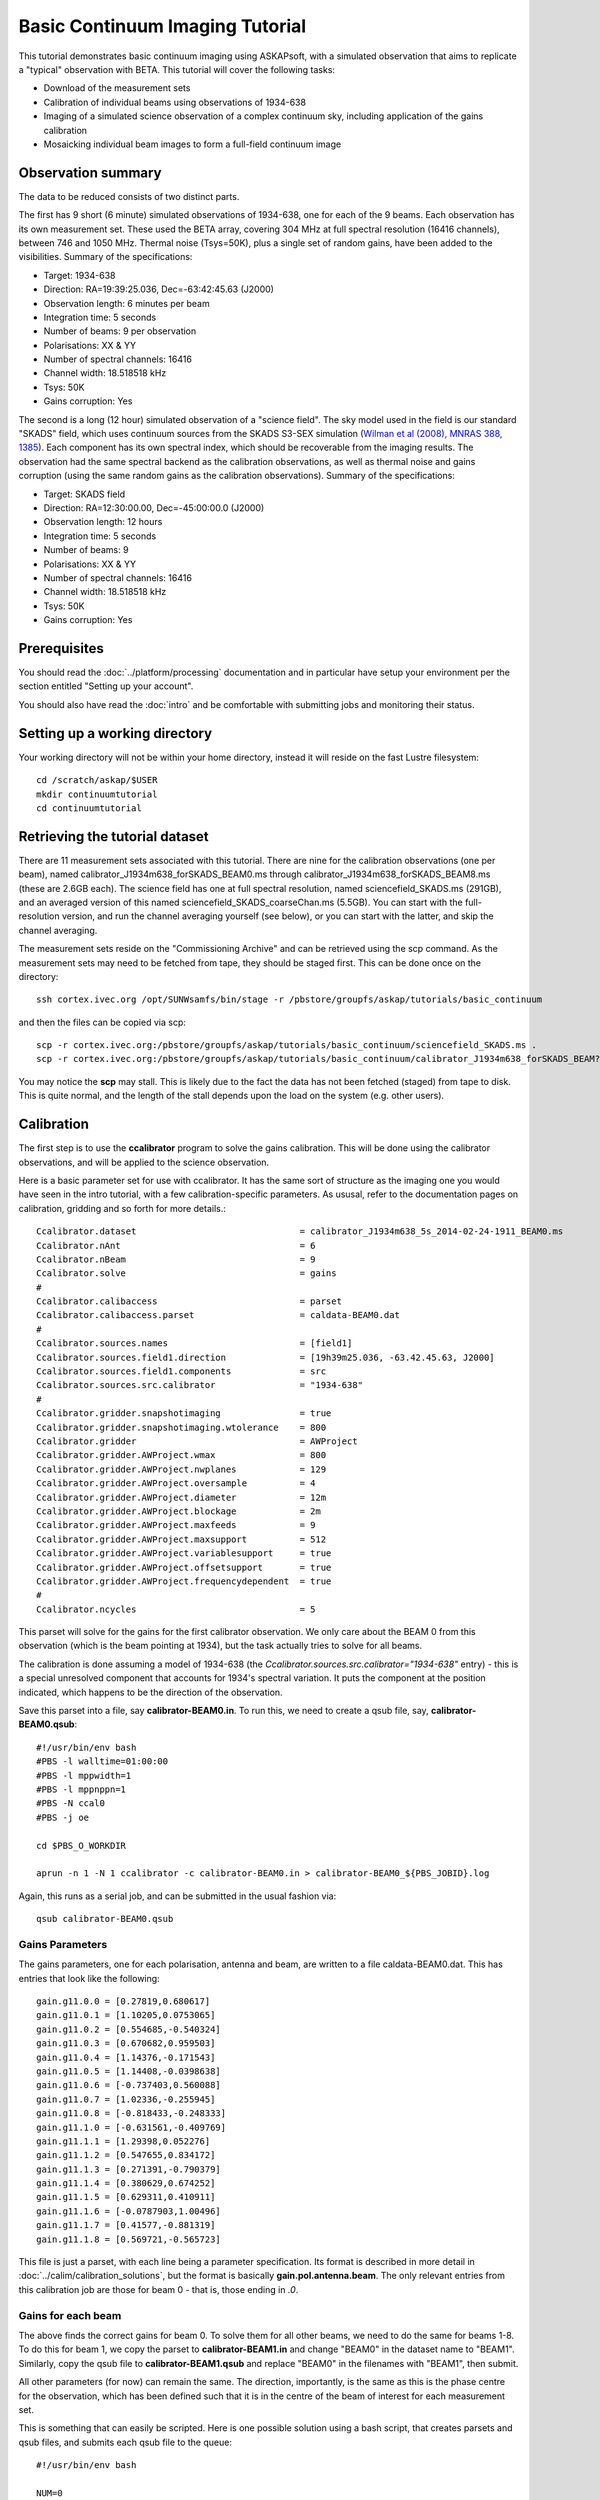 Basic Continuum Imaging Tutorial
=================================


This tutorial demonstrates basic continuum imaging using ASKAPsoft, with a simulated observation that aims to replicate a "typical" observation with BETA. This tutorial will cover the following tasks:

* Download of the measurement sets
* Calibration of individual beams using observations of 1934-638
* Imaging of a simulated science observation of a complex continuum sky, including application of the gains calibration
* Mosaicking individual beam images to form a full-field continuum image

Observation summary
-------------------
The data to be reduced consists of two distinct parts.

The first has 9 short (6 minute) simulated observations of 1934-638, one for each of the 9 beams. Each observation has its own measurement set. These used the BETA array, covering 304 MHz at full spectral resolution (16416 channels), between 746 and 1050 MHz. Thermal noise (Tsys=50K), plus a single set of random gains, have been added to the visibilities. Summary of the specifications:

* Target: 1934-638
* Direction: RA=19:39:25.036, Dec=-63:42:45.63 (J2000)
* Observation length: 6 minutes per beam
* Integration time: 5 seconds
* Number of beams: 9 per observation
* Polarisations: XX & YY
* Number of spectral channels: 16416
* Channel width: 18.518518 kHz
* Tsys: 50K
* Gains corruption: Yes


The second is a long (12 hour) simulated observation of a "science field". The sky model used in the field is our standard "SKADS" field, which uses continuum sources from the SKADS S3-SEX simulation (`Wilman et al (2008), MNRAS 388, 1385`_). Each component has its own spectral index, which should be recoverable from the imaging results. The observation had the same spectral backend as the calibration observations, as well as thermal noise and gains corruption (using the same random gains as the calibration observations). Summary of the specifications:

* Target: SKADS field
* Direction: RA=12:30:00.00, Dec=-45:00:00.0 (J2000)
* Observation length: 12 hours
* Integration time: 5 seconds
* Number of beams: 9 
* Polarisations: XX & YY
* Number of spectral channels: 16416
* Channel width: 18.518518 kHz
* Tsys: 50K
* Gains corruption: Yes

 .. _Wilman et al (2008), MNRAS 388, 1385: http://adsabs.harvard.edu/abs/2008MNRAS.388.1335W

Prerequisites
-------------
You should read the :doc:`../platform/processing` documentation and in particular have
setup your environment per the section entitled "Setting up your account".

You should also have read the :doc:`intro` and be comfortable with submitting jobs
and monitoring their status.

Setting up a working directory
------------------------------

Your working directory will not be within your home directory, instead it will reside on the fast Lustre filesystem::

    cd /scratch/askap/$USER
    mkdir continuumtutorial
    cd continuumtutorial

Retrieving the tutorial dataset
-------------------------------

There are 11 measurement sets associated with this tutorial. There are nine for the calibration observations (one per beam), named calibrator_J1934m638_forSKADS_BEAM0.ms through calibrator_J1934m638_forSKADS_BEAM8.ms (these are 2.6GB each). The science field has one at full spectral resolution, named sciencefield_SKADS.ms (291GB), and an averaged version of this named sciencefield_SKADS_coarseChan.ms (5.5GB). You can start with the full-resolution version, and run the channel averaging yourself (see below), or you can start with the latter, and skip the channel averaging. 

The measurement sets reside on the "Commissioning Archive" and can be retrieved using the scp command. As the measurement sets may need to be fetched from tape, they should be staged first. This can be done once on the directory::

    ssh cortex.ivec.org /opt/SUNWsamfs/bin/stage -r /pbstore/groupfs/askap/tutorials/basic_continuum

and then the files can be copied via scp::

    scp -r cortex.ivec.org:/pbstore/groupfs/askap/tutorials/basic_continuum/sciencefield_SKADS.ms .
    scp -r cortex.ivec.org:/pbstore/groupfs/askap/tutorials/basic_continuum/calibrator_J1934m638_forSKADS_BEAM?.ms .

You may notice the **scp** may stall. This is likely due to the fact the data has not been fetched (staged) from tape to disk. This is quite normal, and the length of the stall depends upon the load on the system (e.g. other users).



Calibration
-----------

The first step is to use the **ccalibrator** program to solve the gains calibration. This will be done using the calibrator observations, and will be applied to the science observation. 

Here is a basic parameter set for use with ccalibrator. It has the same sort of structure as the imaging one you would have seen in the intro tutorial, with a few calibration-specific parameters. As ususal, refer to the documentation pages on calibration, gridding and so forth for more details.::

	Ccalibrator.dataset                               = calibrator_J1934m638_5s_2014-02-24-1911_BEAM0.ms
	Ccalibrator.nAnt                                  = 6
	Ccalibrator.nBeam                                 = 9
	Ccalibrator.solve                                 = gains
	#						  
	Ccalibrator.calibaccess                           = parset
	Ccalibrator.calibaccess.parset                    = caldata-BEAM0.dat
	#						  
	Ccalibrator.sources.names                         = [field1]
	Ccalibrator.sources.field1.direction	          = [19h39m25.036, -63.42.45.63, J2000]
	Ccalibrator.sources.field1.components             = src
	Ccalibrator.sources.src.calibrator                = "1934-638"
	#						  
	Ccalibrator.gridder.snapshotimaging               = true
	Ccalibrator.gridder.snapshotimaging.wtolerance    = 800
	Ccalibrator.gridder                               = AWProject
	Ccalibrator.gridder.AWProject.wmax                = 800
	Ccalibrator.gridder.AWProject.nwplanes            = 129
	Ccalibrator.gridder.AWProject.oversample          = 4
	Ccalibrator.gridder.AWProject.diameter            = 12m
	Ccalibrator.gridder.AWProject.blockage            = 2m
	Ccalibrator.gridder.AWProject.maxfeeds            = 9
	Ccalibrator.gridder.AWProject.maxsupport          = 512
	Ccalibrator.gridder.AWProject.variablesupport     = true
	Ccalibrator.gridder.AWProject.offsetsupport       = true
	Ccalibrator.gridder.AWProject.frequencydependent  = true
	#						  
	Ccalibrator.ncycles                               = 5

This parset will solve for the gains for the first calibrator observation. We only care about the BEAM 0 from this observation (which is the beam pointing at 1934), but the task actually tries to solve for all beams.

The calibration is done assuming a model of 1934-638 (the *Ccalibrator.sources.src.calibrator="1934-638"* entry) - this is a special unresolved component that accounts for 1934's spectral variation. It puts the component at the position indicated, which happens to be the direction of the observation.

Save this parset into a file, say **calibrator-BEAM0.in**. To run this, we need to create a qsub file, say, **calibrator-BEAM0.qsub**::

        #!/usr/bin/env bash
	#PBS -l walltime=01:00:00
	#PBS -l mppwidth=1
	#PBS -l mppnppn=1
	#PBS -N ccal0
	#PBS -j oe
	
	cd $PBS_O_WORKDIR

	aprun -n 1 -N 1 ccalibrator -c calibrator-BEAM0.in > calibrator-BEAM0_${PBS_JOBID}.log

Again, this runs as a serial job, and can be submitted in the usual fashion via::

  qsub calibrator-BEAM0.qsub

Gains Parameters
................

The gains parameters, one for each polarisation, antenna and beam, are written to a file caldata-BEAM0.dat. This has entries that look like the following::

	gain.g11.0.0 = [0.27819,0.680617]
	gain.g11.0.1 = [1.10205,0.0753065]
	gain.g11.0.2 = [0.554685,-0.540324]
	gain.g11.0.3 = [0.670682,0.959503]
	gain.g11.0.4 = [1.14376,-0.171543]
	gain.g11.0.5 = [1.14408,-0.0398638]
	gain.g11.0.6 = [-0.737403,0.560088]
	gain.g11.0.7 = [1.02336,-0.255945]
	gain.g11.0.8 = [-0.818433,-0.248333]
	gain.g11.1.0 = [-0.631561,-0.409769]
	gain.g11.1.1 = [1.29398,0.052276]
	gain.g11.1.2 = [0.547655,0.834172]
	gain.g11.1.3 = [0.271391,-0.790379]
	gain.g11.1.4 = [0.380629,0.674252]
	gain.g11.1.5 = [0.629311,0.410911]
	gain.g11.1.6 = [-0.0787903,1.00496]
	gain.g11.1.7 = [0.41577,-0.881319]
	gain.g11.1.8 = [0.569721,-0.565723]

This file is just a parset, with each line being a parameter specification. Its format is described in more detail in :doc:`../calim/calibration_solutions`, but the format is basically **gain.pol.antenna.beam**. The only relevant entries from this calibration job are those for beam 0 - that is, those ending in *.0*.
 
Gains for each beam
...................

The above finds the correct gains for beam 0. To solve them for all other beams, we need to do the same for beams 1-8. To do this for beam 1, we copy the parset to **calibrator-BEAM1.in** and change "BEAM0" in the dataset name to "BEAM1". Similarly, copy the qsub file to **calibrator-BEAM1.qsub** and replace "BEAM0" in the filenames with "BEAM1", then submit.

All other parameters (for now) can remain the same. The direction, importantly, is the same as this is the phase centre for the observation, which has been defined such that it is in the centre of the beam of interest for each measurement set.

This is something that can easily be scripted. Here is one possible solution using a bash script, that creates parsets and qsub files, and submits each qsub file to the queue::

	#!/usr/bin/env bash
	
	NUM=0
	while [ $NUM -lt 9 ]; do
	    parset="calibrator-BEAM${NUM}.in"
	    cat > $parset << EOF
	Ccalibrator.dataset                               = calibrator_J1934m638_5s_2014-02-24-1911_BEAM${NUM}.ms
	< other parset contents follow >
	EOF
	
	    qsubfile="calibrator-BEAM${NUM}.qsub"
	    cat > $qsubfile << EOF
	< qsub contents as above>
	aprun -n 1 -N 1 ccalibrator -c calibrator-BEAM${NUM}.in > calibrator-BEAM${NUM}_\${PBS_JOBID}.log
	EOF
	
	    qsub $qsubfile
	
	    NUM=`expr $NUM + 1`
	done


Channel averaging
-----------------

The first step in imaging is to average the visibilities to 304 1MHz channels. There is a measurement set provided that has already had this done, but in case you want to do it yourself, here are the instructions. The averaging is done with the **mssplit** command (read :doc:`../calim/mssplit` for further information) - here is a typical parset::

	# Input measurement set
	# Default: <no default>
	vis         = sciencefield_SKADS.ms
	
	# Output measurement set
	# Default: <no default>
	outputvis   = sciencefield_SKADS_coarseChan.ms
	
	# The channel range to split out into its own measurement set
	# Can be either a single integer (e.g. 1) or a range (e.g. 1-300). The range
	# is inclusive of both the start and end, indexing is one-based. 
	# Default: <no default>
	channel     = 1-16416
	
	# Defines the number of channel to average to form the one output channel
	# Default: 1
	width       = 54


Save this parset into a file, say **mssplit.in**. To run this, we need to create a qsub file, say, **mssplit.qsub**::

        #!/usr/bin/env bash
	#PBS -l walltime=01:00:00
	#PBS -l mppwidth=1
	#PBS -l mppnppn=1
	#PBS -N mssplit
	#PBS -j oe
	
	cd $PBS_O_WORKDIR

	aprun -n 1 -N 1 mssplit -c mssplit.in > mssplit_${PBS_JOBID}.log

This runs as a serial job, using only a single processor. Run this in the usual fashion via::

  qsub mssplit.qsub

Make a note of the ID that qsub returns - you may need this to set up dependencies later on (see the imaging section below).
	

Imaging
-------

To do the imaging we select individual beams and image them independently. This is to replicate what is necessary for actual BETA data as the phase tracking is done independently for each beam. **CONFIRM THIS IS CORRECT**

The imaging is done similarly to that in the introductory tutorial, with two additions. One, we will select an individual beam from the measurement set, and two, we will add some cleaning. Here is an example parset::

	Cimager.dataset                                 = sciencefield_SKADS_coarse.ms
	Cimager.Feed                                    = 0
	#
	# Each worker will read a single channel selection
	Cimager.Channels                                = [1, %w]
	#
	Cimager.Images.Names                            = [image.i.clean.sciencefield.BEAM0]
	Cimager.Images.shape                            = [2048,2048]
	Cimager.Images.cellsize                         = [10arcsec,10arcsec]
	Cimager.Images.image.i.clean.sciencefield.BEAM0.frequency          = [898.e6, 898.e6]
	Cimager.Images.image.i.clean.sciencefield.BEAM0.nchan              = 1
	Cimager.Images.image.i.clean.sciencefield.BEAM0.direction          = [12h30m00.00, -45.00.00.00, J2000]
	Cimager.Images.image.i.clean.sciencefield.BEAM0.nterms             = 2
	#
	# The following are needed for MFS clean
	Cimager.nworkergroups                           = 3
	Cimager.visweights                              = MFS
	Cimager.visweights.MFS.reffreq                  = 898.e6
	#
	Cimager.gridder.snapshotimaging                 = true
	Cimager.gridder.snapshotimaging.wtolerance      = 2800
	Cimager.gridder                                 = AWProject
	Cimager.gridder.AWProject.wmax                  = 2800
	Cimager.gridder.AWProject.nwplanes              = 99
	Cimager.gridder.AWProject.oversample            = 4
	Cimager.gridder.AWProject.diameter              = 12m
	Cimager.gridder.AWProject.blockage              = 2m
	Cimager.gridder.AWProject.maxfeeds              = 9
	Cimager.gridder.AWProject.maxsupport            = 512
	Cimager.gridder.AWProject.variablesupport       = true
	Cimager.gridder.AWProject.offsetsupport         = true
	Cimager.gridder.AWProject.frequencydependent    = true
	#
	Cimager.solver                                  = Clean
	Cimager.solver.Clean.algorithm                  = BasisfunctionMFS
	Cimager.solver.Clean.niter                      = 5000
	Cimager.solver.Clean.gain                       = 0.5
	Cimager.solver.Clean.scales                     = [0, 3, 10]
	Cimager.solver.Clean.verbose                    = False
	Cimager.solver.Clean.tolerance                  = 0.01
	Cimager.solver.Clean.weightcutoff               = zero
	Cimager.solver.Clean.weightcutoff.clean         = false
	Cimager.solver.Clean.psfwidth                   = 512
	Cimager.solver.Clean.logevery                   = 100
	Cimager.threshold.minorcycle                    = [30%, 0.9mJy]
	Cimager.threshold.majorcycle                    = 1mJy
	Cimager.ncycles                                 = 5
	Cimager.Images.writeAtMajorCycle                = false
	#
	Cimager.preconditioner.Names                    = [Wiener, GaussianTaper]
	Cimager.preconditioner.GaussianTaper            = [30arcsec, 30arcsec, 0deg]
	Cimager.preconditioner.Wiener.robustness        = 0.0
	Cimager.preconditioner.Wiener.taper             = 64
	#
	Cimager.restore                                 = true
	Cimager.restore.beam                            = fit
	#
	# Apply calibration
	Cimager.calibrate                               = true
	Cimager.calibaccess                             = parset
	Cimager.calibaccess.parset                      = caldata-BEAM0.dat
	Cimager.calibrate.scalenoise                    = true
	Cimager.calibrate.allowflag                     = true
	
Before running this, let's look at a few key features of this parset. First is this::

	Cimager.Feed                                    = 0

This does the selection-by-beam, where we only use data for *feed=0* in the measurement set. 

The calibration is applied by the following::

	Cimager.calibrate                               = true
	Cimager.calibaccess                             = parset
	Cimager.calibaccess.parset                      = caldata-BEAM0.dat
	Cimager.calibrate.scalenoise                    = true
	Cimager.calibrate.allowflag                     = true

where we choose the calibration parameters parset that was produced by ccalibrator for the beam we are selecting.

We are doing multi-frequency synthesis for this image. This is controlled by the following parameters::

	Cimager.visweights                              = MFS
	Cimager.visweights.MFS.reffreq                  = 898.e6

This will result in the creation of "Taylor-term images". These represent the Taylor terms that represent the frequency dependence of each spatial pixel. The different terms relate to the spectral index (alpha) and spectral curvature (beta) of the spectrum, which can be defined through a second-order polynomial in log-space, shown in the first equation below. The second equation shows the result of a Taylor expansion about the reference frequency.

.. image:: figures/MFS_formulae.png
   :width: 99%

The Taylor term images then contain the coefficients of this expansion, so that the image with suffix *.taylor.0* contains I(nu0), *.taylor.1* contains I(nu0)*alpha, and *.taylor.2* contains I(nu0)*(0.5*alpha*(alpha-1)+beta). The reference frequency is given by the *Cimager.visweights.MFS.reffreq* parameter (in Hz) - this should be in the middle of the band for optimal performance.

The cleaning is controlled by these parameters::

	Cimager.solver                                  = Clean
	Cimager.solver.Clean.algorithm                  = BasisfunctionMFS

and those following. The algorithm *BasisfunctionMFS* is a good way of doing the multi-scale multi-frequency synthesis. Read :doc:`../calim/solver` for information on all the clean options. The multi-scale part is controlled by::

	Cimager.solver.Clean.scales                     = [0, 3, 10]

This will clean with components of size 0 pixels (ie. point sources), 3 pixels and 10 pixels.

Finally, note that the above parset has::

	Cimager.Images.writeAtMajorCycle                = false

Setting this to true can be useful if you want to look at the intermediate major cycles of the cleaning, but it does produce a lot more images. To save clutter we'll keep it at *false* for now.

To run the imaging, we need a qsub file - call it **clean-BEAM0.qsub**::

	#!/usr/bin/env bash
	#PBS -l walltime=02:00:00
	#PBS -l mppwidth=913
	#PBS -l mppnppn=20
	#PBS -N clean0
	#PBS -j oe
	
	cd $PBS_O_WORKDIR
	
	aprun -n 913 -N 20 cimager -c clean-BEAM0.in > clean-BEAM0_${PBS_JOBID}.log

Note that the number of processes has increased compared to the intro tutorial. That's because we are doing MFS imaging, and we have requested::

	Cimager.nworkergroups                           = 3

in the parset. This assigns each Taylor term to a separate processor, to spread the work and help speed things up. This way, we now have (3 worker groups * 304 channels + 1 master) processes (i.e. 913).

You can submit this in the usual way, but if you have run the mssplit job, this may still be going, and it needs that to finish first. You can still submit the imaging job, but make it depend on the successful completion of the mssplit job. If the ID of the mssplit job is 1234.rtc, then you can submit the imaging job via::

  qsub -Wdepend=afterok:1234.rtc clean-BEAM0.qsub

Once this completes, you will have a larger set of image products than was produced for the dirty imaging in the intro tutorial:

+---------------------------------------------+------------------------------------------------------------+
| **Filename**                                | **Description**                                            |
+=============================================+============================================================+
| image.i.clean.sciencefield.BEAM0            | The clean model image - pixel map of the clean components. |
+---------------------------------------------+------------------------------------------------------------+
| image.i.clean.sciencefield.BEAM0.restored   | The cleaned, restored image.                               |
+---------------------------------------------+------------------------------------------------------------+
| mask.i.clean.sciencefield.BEAM0             | The normalised mask showing the scaling of sensitivity due |
|                                             | to the primary beam.                                       |
+---------------------------------------------+------------------------------------------------------------+
| psf.i.clean.sciencefield.BEAM0              | The natural PSF image (transform of the UV coverage).      |
+---------------------------------------------+------------------------------------------------------------+
| psf.image.i.clean.sciencefield.BEAM0        | The PSF image after preconditioning (weighting, tapering). |
|                                             | This is the actual PSF of the image                        |
+---------------------------------------------+------------------------------------------------------------+
| residual.i.clean.sciencefield.BEAM0         | Residual image                                             |
+---------------------------------------------+------------------------------------------------------------+
| sensitivity.i.clean.sciencefield.BEAM0      | Sensitivity pattern image                                  |
+---------------------------------------------+------------------------------------------------------------+
| weights.i.clean.sciencefield.BEAM0          | Weights image                                              |
+---------------------------------------------+------------------------------------------------------------+

The restored image should look something like the following (for the BEAM0 case). The image size has been chosen so that it is sufficient for the full mosaic image, and has the phase centre of the observation at the middle, but the portion imaged only includes our selected beam. The beam extends to where the weights drop to 1% of their peak - this is set by the *Cimager.solver.Clean.tolerance* parameter.:

.. image:: figures/restoredSKADSbeam0.png
   :width: 99%



Mosaicking
----------

We repeat the imaging for each beam, imaging only a single beam each time, so that we get images for BEAM0 through BEAM8. Once this is done, we need to mosaic the images together to form the final full-field image. This is done with the **linmos** program, information on which can be found at :doc:`../calim/linmos`. We are working on a more complete interface to the mosaicking, but the following indicates how to do it for the restored images. 

The mosaicking program, **linmos**, is driven by a simple parameter set. Consider the following::

	linmos.names      = [image.i.clean.sciencefield.BEAM0..8.taylor.0.restored]
	linmos.weights    = [weights.i.clean.sciencefield.BEAM0..8.taylor.0]
	linmos.outname    = image.i.linmos.taylor.0.restored
	linmos.outweight  = weights.i.linmos.taylor.0
	linmos.weighttype = FromWeightImages
	linmos.psfref     = 4
	linmos.nterms     = 2

The double-fullstop in the *names* and *weights* parameters indicates a range of numbers to iterate over. The *psfref* parameter indicates from which number out of that sequence the restoring beam information should be taken. This is necessary as the restoring beam could be different for different images (due to the effect of different calibration). 

The *nterms* parameter tells *linmos* to look for taylor term images, and make multiple output images. (Note that currently it will only produce image.i.linmos.taylor.0.restored and image.i.linmos.taylor.1.restored, even though a .taylor.2 input image might be present.)

Save this parset into a file, say **linmos_image.in**, and then create a qsub file as before, say, **linmos_image.qsub**::

        #!/usr/bin/env bash
	#PBS -l walltime=01:00:00
	#PBS -l mppwidth=1
	#PBS -l mppnppn=1
	#PBS -N linmos
	#PBS -j oe
	
	cd $PBS_O_WORKDIR

	aprun -n 1 -N 1 linmos -c linmos_image.in > linmos_image_${PBS_JOBID}.log


(again, this is using only a single processor, as **linmos** is a serial application) and run via::

	qsub linmos_image.qsub

This job will produce the following images: image.i.linmos.taylor.0.restored, image.i.linmos.taylor.1.restored, weights.i.linmos.taylor.0, weights.i.linmos.taylor.1. To produce mosaicked images of other types, you can replace the *linmos.names* parameter with, say *[residual.iclean.sciencefield.BEAM0..8.taylor.0]*, and the *linmos.outname* parameter with *residual.i.linmos.taylor.0*. The sensitivity map will not work correctly (since the scaling works in the opposite sense) - this is being worked on currently.

See :doc:`intro` for details on visualisation of your images. The full mosaicked restored image (image.i.linmos.taylor.0.restored) should look something like this:

.. image:: figures/restoredSKADSmosaic.png
   :width: 99%

If you compare this with the single-beam image from earlier, you'll notice that the sources around the edge that fall within other beams have been improved markedly - the strong sidelobes in the BEAM0 image have been weighted down and replaced with the good images from the appropriate beams. In short, what we expect from mosaicking.

Exploring the imaging parameters
--------------------------------

Close examination of the resulting image will show various features and artefacts that one might want to address. There are noticeable sidelobes near some of the brighter sources in the top and top-right, for instance, as well as radial features near the bright source to the left. Some examples of alternative tests to try:

* Does it just require deeper cleaning? You can change the number of major cycles using the *Cimager.ncycles* parameter (you may need to increase the time requested in the qsub file.) You can also change the threshold levels for both the minor and major cycles (*Cimager.threshold.minorcycle* and *Cimager.threshold.majorcycle*).
* Is the multi-scale clean capturing all the necessary structure? (This may be important for the bright, extended source at top.) You could try adding a larger-scale term to the *Cimager.solver.Clean.scales* list, although this can result in large-scale noise being added as well, so beware (I have tried it with *[0,3,10,30]*, and found large scale ripples appeared - perhaps these would disappear with better weighting. See the next point).
* The preconditioning of the data will likely have an effect as well. The imaging done above used both Wiener filtering and Gaussian tapering, and both of these can be altered or removed. Some idea of the effect of different values of the parameters can be seen on Emil's `PSF simulations`_ page.
* The fidelity of the image can also be improved by tweaking the gridding parameters, although this can be fiddly. Increasing the oversampling, for instance, can improve the image quality at the expense of greater memory usage. If your job fails due to running out of memory, you can decrease the number of processors per node - change the *mppnppn* to 16, say, from 20, as well as the *-N* flag for the aprun call. You will likely have to increase the maxsupport parameter as well - try going up in factors of 2.

  .. _PSF simulations: http://www.atnf.csiro.au/people/Matthew.Whiting/ASKAP/psf/weighted/view.html

